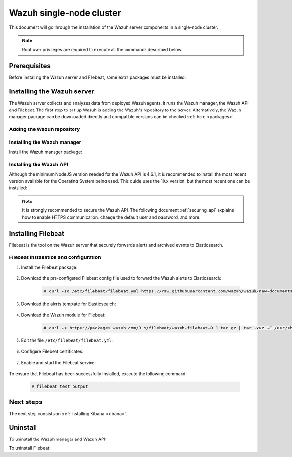 .. Copyright (C) 2020 Wazuh, Inc.

.. meta:: :description: Learn how to install Elastic Stack for using Wazuh on Debian

.. _wazuh_single_node_cluster:


Wazuh single-node cluster
=========================

This document will go through the installation of the Wazuh server components in a single-node cluster.

.. note:: Root user privileges are required to execute all the commands described below.

Prerequisites
-------------

Before installing the Wazuh server and Filebeat, some extra packages must be installed:

  .. include:: ../../../_templates/installations/elastic/common/before_installation_kibana_filebeat.rst

Installing the Wazuh server
---------------------------

The Wazuh server collects and analyzes data from deployed Wazuh agents. It runs the Wazuh manager, the Wazuh API and Filebeat. The first step to set up Wazuh is adding the Wazuh's repository to the server. Alternatively, the Wazuh manager package can be downloaded directly and compatible versions can be checked :ref:`here <packages>`.

Adding the Wazuh repository
~~~~~~~~~~~~~~~~~~~~~~~~~~~

  .. tabs::


    .. group-tab:: Yum


      .. include:: ../../../_templates/installations/wazuh/yum/add_repository.rst



    .. group-tab:: APT


      .. include:: ../../../_templates/installations/wazuh/deb/add_repository.rst



Installing the Wazuh manager
~~~~~~~~~~~~~~~~~~~~~~~~~~~~

Install the Wazuh manager package:

.. tabs::


  .. group-tab:: Yum


    .. include:: ../../../_templates/installations/wazuh/yum/install_wazuh_manager.rst



  .. group-tab:: APT


    .. include:: ../../../_templates/installations/wazuh/deb/install_wazuh_manager.rst



Installing the Wazuh API
~~~~~~~~~~~~~~~~~~~~~~~~

Although the minimum NodeJS version needed for the Wazuh API is 4.6.1, it is recommended to install the most recent version available for the Operating System being used. This guide uses the 10.x version, but the most recent one can be installed:


.. tabs::


  .. group-tab:: Yum


    .. include:: ../../../_templates/installations/wazuh/yum/install_wazuh_api.rst



  .. group-tab:: APT


    .. include:: ../../../_templates/installations/wazuh/deb/install_wazuh_api.rst



.. note::
  It is strongly recommended to secure the Wazuh API. The following document :ref:`securing_api` explains how to enable HTTPS communication, change the default user and password, and more.

.. _wazuh_server_single_node_filebeat:

Installing Filebeat
-------------------

Filebeat is the tool on the Wazuh server that securely forwards alerts and archived events to Elasticsearch.


Filebeat installation and configuration
~~~~~~~~~~~~~~~~~~~~~~~~~~~~~~~~~~~~~~~


#. Install the Filebeat package:

    .. tabs::


      .. group-tab:: Yum


        .. include:: ../../../_templates/installations/elastic/yum/install_filebeat.rst



      .. group-tab:: APT


        .. include:: ../../../_templates/installations/elastic/deb/install_filebeat.rst



#. Download the pre-configured Filebeat config file used to forward the Wazuh alerts to Elasticsearch:

    .. code-block:: console

      # curl -so /etc/filebeat/filebeat.yml https://raw.githubusercontent.com/wazuh/wazuh/new-documentation-templates/extensions/filebeat/7.x/filebeat.yml

#. Download the alerts template for Elasticsearch:

    .. include:: ../../../_templates/installations/elastic/common/load_filebeat_template.rst


#. Download the Wazuh module for Filebeat:

    .. code-block:: console

      # curl -s https://packages.wazuh.com/3.x/filebeat/wazuh-filebeat-0.1.tar.gz | tar -xvz -C /usr/share/filebeat/module

#. Edit the file ``/etc/filebeat/filebeat.yml``:

    .. include:: ../../../_templates/installations/elastic/common/configure_filebeat.rst

#. Configure Filebeat certificates:

    .. include:: ../../../_templates/installations/elastic/common/copy_certificates_filebeat.rst

#. Enable and start the Filebeat service:

    .. include:: ../../../_templates/installations/elastic/common/enable_filebeat.rst

To ensure that Filebeat has been successfully installed, execute the following command:

    .. code-block:: console

      # filebeat test output


Next steps
----------

The next step consists on :ref:`installing Kibana <kibana>`.


Uninstall
---------

To uninstall the Wazuh manager and Wazuh API:

.. tabs::


  .. group-tab:: Yum


    .. include:: ../../../_templates/installations/wazuh/yum/uninstall_wazuh_manager_api.rst



  .. group-tab:: APT


    .. include:: ../../../_templates/installations/wazuh/deb/uninstall_wazuh_manager_api.rst



To uninstall Filebeat:



.. tabs::


  .. group-tab:: Yum


    .. include:: ../../../_templates/installations/elastic/yum/uninstall_filebeat.rst



  .. group-tab:: APT


    .. include:: ../../../_templates/installations/elastic/deb/uninstall_filebeat.rst
